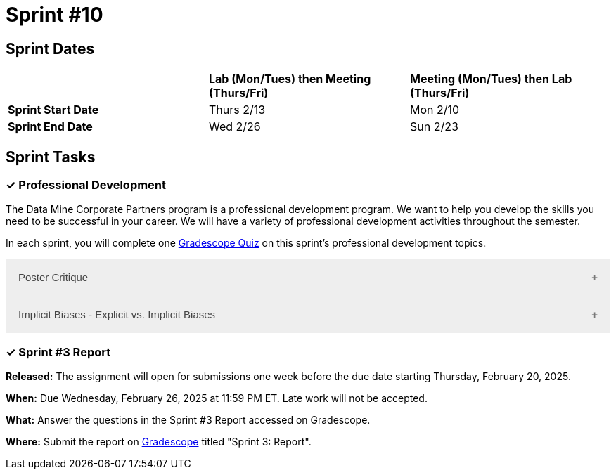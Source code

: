 = Sprint #10

== Sprint Dates

[cols="<.^1,^.^1,^.^1"]
|===

| |*Lab (Mon/Tues) then Meeting (Thurs/Fri)* |*Meeting (Mon/Tues) then Lab (Thurs/Fri)*

|*Sprint Start Date*
|Thurs 2/13
|Mon 2/10

|*Sprint End Date*
|Wed 2/26
|Sun 2/23

|===

== Sprint Tasks

=== &#10003; Professional Development 

The Data Mine Corporate Partners program is a professional development program. We want to help you develop the skills you need to be successful in your career. We will have a variety of professional development activities throughout the semester.

In each sprint, you will complete one https://www.gradescope.com/[Gradescope Quiz] on this sprint's professional development topics.

++++
<html>
<head>
<meta name="viewport" content="width=device-width, initial-scale=1">
<style>
.accordion {
  background-color: #eee;
  color: #444;
  cursor: pointer;
  padding: 18px;
  width: 100%;
  border: none;
  text-align: left;
  outline: none;
  font-size: 15px;
  transition: 0.4s;
}

.active, .accordion:hover {
  background-color: #ccc;
}

.accordion:after {
  content: '\002B';
  color: #777;
  font-weight: bold;
  float: right;
  margin-left: 5px;
}

.active:after {
  content: "\2212";
}

.panel {
  padding: 0 18px;
  background-color: white;
  max-height: 0;
  overflow: hidden;
  transition: max-height 0.2s ease-out;
}
</style>
</head>
<body>
  <button class="accordion">Poster Critique</button>
  <div class="panel">
    <div>
      <p><b>When: </b>Due Wednesday, February 19, 2025 at 11:59 PM ET. Late work will not be accepted.</p><br>
    </div>
    <div>
      <p><b>What: </b> Review posters from last year's <a href="https://datamine.purdue.edu/symposium/">Symposium</a> and reflect on items you want to mimic or change/avoid.</b></p><br>
    </div>
    <div>
      <p><b>Where: </b>Complete the reflection on <a href="https://www.gradescope.com/">Gradescope</a> in the assignment "Sprint 3: Professional Development".</p><br>
      </div>
    <div>
  <p><b>Why: </b> The Data Mine Corporate Partners teams submit a poster at the end of the spring semester.</p><br>
    </div>
  </div>

  <button class="accordion">Implicit Biases - Explicit vs. Implicit Biases</button>
  <div class="panel">
    <div>
      <p><b>When: </b>Due Wednesday, February 19, 2025 at 11:59 PM ET. Late work will not be accepted.</p><br>
    </div>
    <div>
      <p><b>What: </b>Watch the following video <a href="https://www.youtube.com/watch?v=5S7Je6kbGDY&list=PLWG_vsmMJ2clEeGKVyrOIKlOYrjFnVKqa&index=5" >Implicit Bias: Lesson #4 - Implicit vs. Explicit Biases </a> (3 minutes)</p><br>
    </div>
    <div>
      <p><b>Where: </b>Complete the reflection for this professional development training on <a href="https://www.gradescope.com/">Gradescope</a> in the assignment "Sprint 3: Professional Development".</p><br>
    </div>
      <p><b>Why: </b> Biases, whether explicit or implicit, significantly impact our behaviors and decisions. Explicit biases are consciously accessible and can be self-reported, though people may be unwilling to share them due to social pressures. Implicit biases, on the other hand, are unconscious and cannot be identified through introspection. Understanding both explicit and implicit biases is crucial for promoting fairness and equity, especially in professional and academic settings, where these biases can subtly yet powerfully influence outcomes. </p><br>
    </div> 
  </div>

  <script>
    var acc = document.getElementsByClassName("accordion");
    var i;

    for (i = 0; i < acc.length; i++) {
      acc[i].addEventListener("click", function() {
        this.classList.toggle("active");
        var panel = this.nextElementSibling;
        if (panel.style.maxHeight) {
          panel.style.maxHeight = null;
        } else {
          panel.style.maxHeight = panel.scrollHeight + "px";
        } 
      });
    }
  </script>

</body>
</html>
++++

=== &#10003; Sprint #3 Report 

*Released:* The assignment will open for submissions one week before the due date starting Thursday, February 20, 2025. 

*When:* Due Wednesday, February 26, 2025 at 11:59 PM ET. Late work will not be accepted. 

*What:* Answer the questions in the Sprint #3 Report accessed on Gradescope. 

*Where:* Submit the report on link:https://www.gradescope.com/[Gradescope] titled "Sprint 3: Report".

